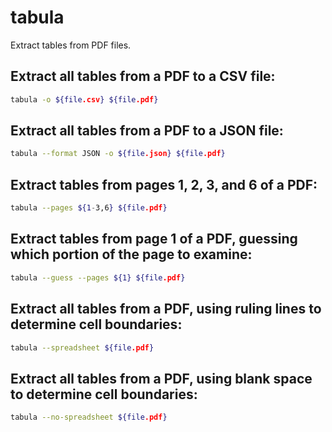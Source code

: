 * tabula

Extract tables from PDF files.

** Extract all tables from a PDF to a CSV file:

#+BEGIN_SRC sh
  tabula -o ${file.csv} ${file.pdf}
#+END_SRC

** Extract all tables from a PDF to a JSON file:

#+BEGIN_SRC sh
  tabula --format JSON -o ${file.json} ${file.pdf}
#+END_SRC

** Extract tables from pages 1, 2, 3, and 6 of a PDF:

#+BEGIN_SRC sh
  tabula --pages ${1-3,6} ${file.pdf}
#+END_SRC

** Extract tables from page 1 of a PDF, guessing which portion of the page to examine:

#+BEGIN_SRC sh
  tabula --guess --pages ${1} ${file.pdf}
#+END_SRC

** Extract all tables from a PDF, using ruling lines to determine cell boundaries:

#+BEGIN_SRC sh
  tabula --spreadsheet ${file.pdf}
#+END_SRC

** Extract all tables from a PDF, using blank space to determine cell boundaries:

#+BEGIN_SRC sh
  tabula --no-spreadsheet ${file.pdf}
#+END_SRC

